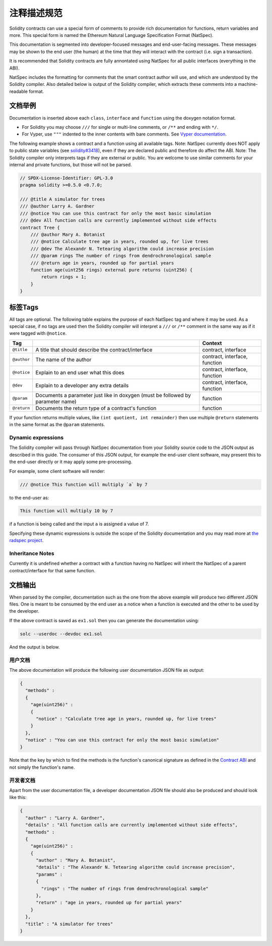 .. _natspec:

#################
注释描述规范
#################

Solidity contracts can use a special form of comments to provide rich
documentation for functions, return variables and more. This special form is
named the Ethereum Natural Language Specification Format (NatSpec).

This documentation is segmented into developer-focused messages and end-user-facing
messages. These messages may be shown to the end user (the human) at the
time that they will interact with the contract (i.e. sign a transaction).

It is recommended that Solidity contracts are fully annontated using NatSpec for
all public interfaces (everything in the ABI).

NatSpec includes the formatting for comments that the smart contract author will
use, and which are understood by the Solidity compiler. Also detailed below is
output of the Solidity compiler, which extracts these comments into a machine-readable
format.

.. _header-doc-example:

文档举例
=====================

Documentation is inserted above each ``class``, ``interface`` and
``function`` using the doxygen notation format.

-  For Solidity you may choose ``///`` for single or multi-line
   comments, or ``/**`` and ending with ``*/``.

-  For Vyper, use ``"""`` indented to the inner contents with bare
   comments. See `Vyper
   documentation <https://vyper.readthedocs.io/en/latest/structure-of-a-contract.html#natspec-metadata>`__.

The following example shows a contract and a function using all available tags.
Note: NatSpec currently does NOT apply to public state variables (see
`solidity#3418 <https://github.com/ethereum/solidity/issues/3418>`__),
even if they are declared public and therefore do affect the ABI. Note:
The Solidity compiler only interprets tags if they are external or
public. You are welcome to use similar comments for your internal and
private functions, but those will not be parsed.

.. code:: solidity

   // SPDX-License-Identifier: GPL-3.0
   pragma solidity >=0.5.0 <0.7.0;

   /// @title A simulator for trees
   /// @author Larry A. Gardner
   /// @notice You can use this contract for only the most basic simulation
   /// @dev All function calls are currently implemented without side effects
   contract Tree {
       /// @author Mary A. Botanist
       /// @notice Calculate tree age in years, rounded up, for live trees
       /// @dev The Alexandr N. Tetearing algorithm could increase precision
       /// @param rings The number of rings from dendrochronological sample
       /// @return age in years, rounded up for partial years
       function age(uint256 rings) external pure returns (uint256) {
           return rings + 1;
       }
   }

.. _header-tags:

标签Tags
=========

All tags are optional. The following table explains the purpose of each
NatSpec tag and where it may be used. As a special case, if no tags are
used then the Solidity compiler will interpret a ``///`` or ``/**`` comment
in the same way as if it were tagged with ``@notice``.

=========== =============================================================================== =============================
Tag                                                                                         Context
=========== =============================================================================== =============================
``@title``  A title that should describe the contract/interface                             contract, interface
``@author`` The name of the author                                                          contract, interface, function
``@notice`` Explain to an end user what this does                                           contract, interface, function
``@dev``    Explain to a developer any extra details                                        contract, interface, function
``@param``  Documents a parameter just like in doxygen (must be followed by parameter name) function
``@return`` Documents the return type of a contract's function                              function
=========== =============================================================================== =============================

If your function returns multiple values, like ``(int quotient, int remainder)``
then use multiple ``@return`` statements in the same format as the
``@param`` statements.

.. _header-dynamic:

Dynamic expressions
-------------------

The Solidity compiler will pass through NatSpec documentation from your Solidity
source code to the JSON output as described in this guide. The consumer of this
JSON output, for example the end-user client software, may present this to the end-user directly or it may apply some pre-processing.

For example, some client software will render:

.. code:: solidity

   /// @notice This function will multiply `a` by 7

to the end-user as:

.. code:: text

    This function will multiply 10 by 7

if a function is being called and the input ``a`` is assigned a value of 7.

Specifying these dynamic expressions is outside the scope of the Solidity
documentation and you may read more at
`the radspec project <https://github.com/aragon/radspec>`__.

.. _header-inheritance:

Inheritance Notes
-----------------

Currently it is undefined whether a contract with a function having no
NatSpec will inherit the NatSpec of a parent contract/interface for that
same function.

.. _header-output:

文档输出
====================

When parsed by the compiler, documentation such as the one from the
above example will produce two different JSON files. One is meant to be
consumed by the end user as a notice when a function is executed and the
other to be used by the developer.

If the above contract is saved as ``ex1.sol`` then you can generate the
documentation using:

.. code::

   solc --userdoc --devdoc ex1.sol

And the output is below.

.. _header-user-doc:

用户文档
------------------

The above documentation will produce the following user documentation
JSON file as output:

.. code::

    {
      "methods" :
      {
        "age(uint256)" :
        {
          "notice" : "Calculate tree age in years, rounded up, for live trees"
        }
      },
      "notice" : "You can use this contract for only the most basic simulation"
    }

Note that the key by which to find the methods is the function's
canonical signature as defined in the `Contract
ABI <Ethereum-Contract-ABI#signature>`__ and not simply the function's
name.

.. _header-developer-doc:

开发者文档
-----------------------

Apart from the user documentation file, a developer documentation JSON
file should also be produced and should look like this:

.. code::

    {
      "author" : "Larry A. Gardner",
      "details" : "All function calls are currently implemented without side effects",
      "methods" :
      {
        "age(uint256)" :
        {
          "author" : "Mary A. Botanist",
          "details" : "The Alexandr N. Tetearing algorithm could increase precision",
          "params" :
          {
            "rings" : "The number of rings from dendrochronological sample"
          },
          "return" : "age in years, rounded up for partial years"
        }
      },
      "title" : "A simulator for trees"
    }

